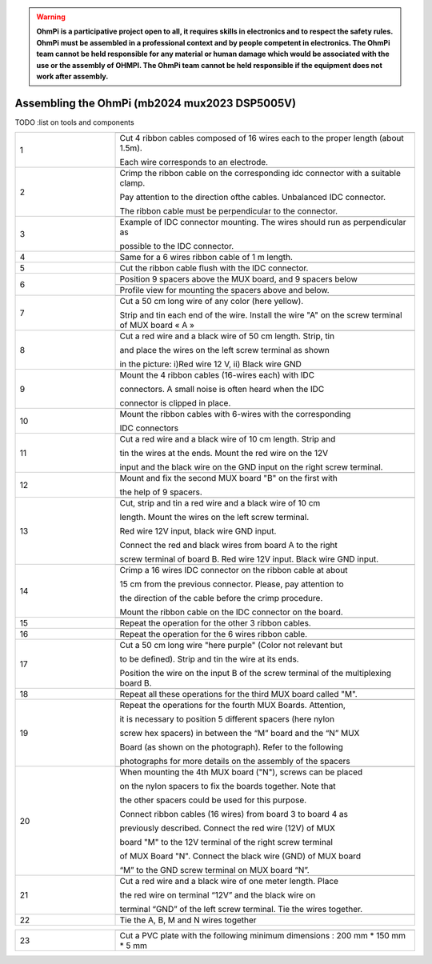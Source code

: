 
.. warning::
    **OhmPi is a participative project open to all, it requires skills in electronics and to respect the safety rules. OhmPi must be assembled in a professional context and by people competent in electronics. The OhmPi team cannot be held responsible for any material or human damage which would be associated with the use or the assembly of OHMPI. The OhmPi team cannot be held responsible if the equipment does not work after assembly.**


Assembling the OhmPi (mb2024 mux2023 DSP5005V)
***********************************************


TODO :list on tools and components



   
.. table::
   :align: center
   :widths: 10 30
   
   +--------+------------------------------------------------------------+
   |        |   .. image:: ../../../img/v2023.x.x/step_n_4/step_4_1.jpg  |
   |      1 +------------------------------------------------------------+
   |        |Cut 4 ribbon cables composed of 16 wires each to the proper | 
   |        |length (about 1.5m).                                        |
   |        |                                                            |
   |        |Each wire corresponds to an electrode.                      |                                                                      
   +--------+------------------------------------------------------------+
   |        |   .. image:: ../../../img/v2023.x.x/step_n_4/step_4_2.jpg  |
   |      2 +------------------------------------------------------------+
   |        |Crimp the ribbon cable on the corresponding idc connector   | 
   |        |with a suitable clamp.                                      |
   |        |                                                            |
   |        |Pay attention to the direction ofthe cables. Unbalanced IDC |
   |        |connector.                                                  |
   |        |                                                            |
   |        |The ribbon cable must                                       |
   |        |be perpendicular to the connector.                          |
   +--------+------------------------------------------------------------+
   |        |   .. image:: ../../../img/v2023.x.x/step_n_4/step_4_3.jpg  |
   |      3 +------------------------------------------------------------+
   |        |Example of IDC connector mounting. The wires should run as  | 
   |        |perpendicular as                                            |
   |        |                                                            |
   |        |possible to the IDC connector.                              |                                                                      
   +--------+------------------------------------------------------------+
   |        |   .. image:: ../../../img/v2023.x.x/step_n_4/step_4_4.jpg  |
   |      4 +------------------------------------------------------------+
   |        |Same for a 6 wires ribbon cable of 1 m length.              | 
   |        |                                                            |                                                                      
   +--------+------------------------------------------------------------+  
   |        |   .. image:: ../../../img/v2023.x.x/step_n_4/step_4_5.jpg  |
   |      5 +------------------------------------------------------------+
   |        |Cut the ribbon cable flush with the IDC connector.          | 
   |        |                                                            |                                                                      
   +--------+------------------------------------------------------------+  
   |        |   .. image:: ../../../img/v2023.x.x/step_n_4/step_4_6.jpg  |
   |      6 +------------------------------------------------------------+
   |        |Position 9 spacers above the MUX board, and 9 spacers below |
   |        |                                                            |                                                                      
   +        +------------------------------------------------------------+
   |        |   .. image:: ../../../img/v2023.x.x/step_n_4/step_4_7.jpg  |
   |        +------------------------------------------------------------+
   |        |Profile view for mounting the spacers above and below.      | 
   |        |                                                            |                                                                      
   +--------+------------------------------------------------------------+
   |        |   .. image:: ../../../img/v2023.x.x/step_n_4/step_4_8.jpg  |
   |      7 +------------------------------------------------------------+
   |        |Cut a 50 cm long wire of any color (here yellow).           |
   |        |                                                            |
   |        |Strip and tin each end of the wire. Install the wire "A"    | 
   |        |on the screw terminal of MUX board « A »                    |
   +--------+------------------------------------------------------------+
   |        |   .. image:: ../../../img/v2023.x.x/step_n_4/step_4_9.jpg  |
   |      8 +------------------------------------------------------------+
   |        |Cut a red wire and a black wire of 50 cm length. Strip, tin | 
   |        |                                                            |
   |        |and place the wires on the left screw terminal as shown     |
   |        |                                                            |
   |        |in the picture: i)Red wire 12 V, ii) Black wire GND         |                                                                                       
   +--------+------------------------------------------------------------+
   |        |   .. image:: ../../../img/v2023.x.x/step_n_4/step_4_10.jpg |
   |      9 +------------------------------------------------------------+
   |        |Mount the 4 ribbon cables (16-wires each) with IDC          | 
   |        |                                                            |
   |        |connectors. A small noise is often heard when the IDC       |
   |        |                                                            |
   |        |connector is clipped in place.                              |                                                                                       
   +--------+------------------------------------------------------------+
   |        |   .. image:: ../../../img/v2023.x.x/step_n_4/step_4_11.jpg |
   |      10+------------------------------------------------------------+
   |        |Mount the ribbon cables with 6-wires with the corresponding | 
   |        |                                                            |
   |        |IDC connectors                                              |
   |        |                                                            |                                                                                       
   +--------+------------------------------------------------------------+ 
   |        |   .. image:: ../../../img/v2023.x.x/step_n_4/step_4_12.jpg |
   |      11+------------------------------------------------------------+
   |        |Cut a red wire and a black wire of 10 cm length. Strip and  | 
   |        |                                                            |
   |        |tin the wires at the ends. Mount the red wire on the 12V    |
   |        |                                                            |
   |        |input and the black wire on the GND input on the right      |
   |        |screw terminal.                                             |
   +--------+------------------------------------------------------------+ 
   |        |   .. image:: ../../../img/v2023.x.x/step_n_4/step_4_13.jpg |
   |      12+------------------------------------------------------------+
   |        |Mount and fix the second MUX board "B" on the first with    | 
   |        |                                                            |
   |        |the help of 9 spacers.                                      |
   +--------+------------------------------------------------------------+
   |        |   .. image:: ../../../img/v2023.x.x/step_n_4/step_4_14.jpg |
   |      13+------------------------------------------------------------+
   |        |Cut, strip and tin a red wire and a black wire of 10 cm     | 
   |        |                                                            |
   |        |length. Mount the wires on the left screw terminal.         |
   |        |                                                            |
   |        |Red wire 12V input, black wire GND input.                   |
   |        |                                                            |
   |        |Connect the red and black wires from board A to the right   |                            
   |        |                                                            |
   |        |screw terminal of board B. Red wire 12V input. Black wire   |   
   |        |GND input.                                                  |
   +--------+------------------------------------------------------------+  
   |        |   .. image:: ../../../img/v2023.x.x/step_n_4/step_4_15.jpg |
   |      14+------------------------------------------------------------+
   |        |Crimp a 16 wires IDC connector on the ribbon cable at about | 
   |        |                                                            |
   |        |15 cm from the previous connector. Please, pay attention to |
   |        |                                                            |
   |        |the direction of the cable before the crimp procedure.      |
   |        |                                                            |
   |        |Mount the ribbon cable on the IDC connector on the board.   |                            
   +--------+------------------------------------------------------------+  
   |        |   .. image:: ../../../img/v2023.x.x/step_n_4/step_4_16.jpg |
   |      15+------------------------------------------------------------+
   |        |Repeat the operation for the other 3 ribbon cables.         |                  
   +--------+------------------------------------------------------------+ 
   |        |   .. image:: ../../../img/v2023.x.x/step_n_4/step_4_17.jpg |
   |      16+------------------------------------------------------------+
   |        |Repeat the operation for the 6 wires ribbon cable.          |                  
   +--------+------------------------------------------------------------+ 
   |        |   .. image:: ../../../img/v2023.x.x/step_n_4/step_4_18.jpg |
   |      17+------------------------------------------------------------+
   |        |Cut a 50 cm long wire "here purple" (Color not relevant but | 
   |        |                                                            |
   |        |to be defined). Strip and tin the wire at its ends.         |
   |        |                                                            |
   |        |Position the wire on the input B of the screw terminal of   |
   |        |the multiplexing board B.                                   |
   +--------+------------------------------------------------------------+ 
   |        |   .. image:: ../../../img/v2023.x.x/step_n_4/step_4_19.jpg |
   |      18+------------------------------------------------------------+
   |        |Repeat all these operations for the third MUX board         | 
   |        |called "M".                                                 |           
   +--------+------------------------------------------------------------+    
   |        |   .. image:: ../../../img/v2023.x.x/step_n_4/step_4_20.jpg |
   |      19+------------------------------------------------------------+
   |        |Repeat the operations for the fourth MUX Boards. Attention, | 
   |        |                                                            |
   |        |it is necessary to position 5 different spacers (here nylon |
   |        |                                                            |
   |        |screw hex spacers) in between the “M” board and the “N” MUX |
   |        |                                                            |
   |        |Board (as shown on the photograph). Refer to the following  |                            
   |        |                                                            |
   |        |photographs for more details on the assembly of the spacers |
   +--------+------------------------------------------------------------+
   |        |   .. image:: ../../../img/v2023.x.x/step_n_4/step_4_21.jpg |
   |      20+------------------------------------------------------------+
   |        |When mounting the 4th MUX board ("N"), screws can be placed |
   |        |                                                            |
   |        |on the nylon spacers to fix the boards together. Note that  |
   |        |                                                            |
   |        |the other spacers could be used for this purpose.           |
   |        |                                                            |
   |        |Connect ribbon cables (16 wires) from board 3 to board 4 as |
   |        |                                                            |
   |        |previously described. Connect the red wire (12V) of MUX     |                                                 
   |        |                                                            |
   |        |board "M" to the 12V terminal of the right screw terminal   |   
   |        |                                                            |
   |        |of MUX Board "N". Connect the black wire (GND) of MUX board |
   |        |                                                            |
   |        |“M” to the GND screw terminal on MUX board “N”.             |  
   +--------+------------------------------------------------------------+ 
   |        |   .. image:: ../../../img/v2023.x.x/step_n_4/step_4_22.jpg |
   |      21+------------------------------------------------------------+
   |        |Cut a red wire and a black wire of one meter length. Place  | 
   |        |                                                            | 
   |        |the red wire on terminal “12V” and the black wire on        |
   |        |                                                            |
   |        |terminal “GND” of the left screw terminal. Tie the wires    |
   |        |together.                                                   |                            
   +--------+------------------------------------------------------------+   
   |        |   .. image:: ../../../img/v2023.x.x/step_n_4/step_4_23.jpg |
   |      22+------------------------------------------------------------+
   |        |Tie the A, B, M and N wires together                        |                            
   +--------+------------------------------------------------------------+   

.. table::
   :align: center
   :widths: 10 30

   +--------+------------------------------------------------------------+
   |        |   .. image:: ../../../img/v2023.x.x/step_n_4/step_4_24.jpg |
   |      23+------------------------------------------------------------+
   |        |Cut a PVC plate with the following minimum dimensions :     |  
   |        |200 mm * 150 mm * 5 mm                                      |                       
   +--------+------------------------------------------------------------+ 
